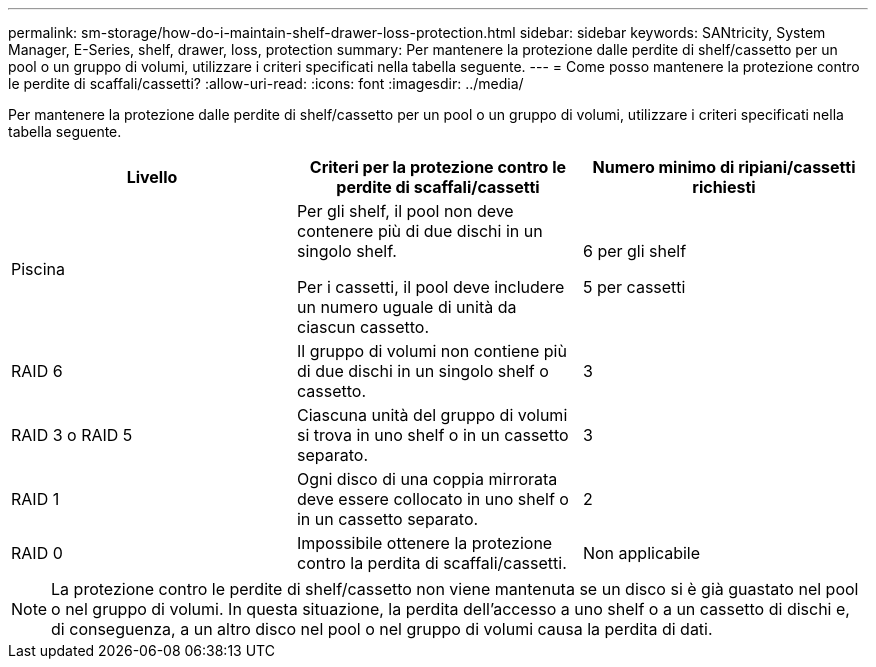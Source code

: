 ---
permalink: sm-storage/how-do-i-maintain-shelf-drawer-loss-protection.html 
sidebar: sidebar 
keywords: SANtricity, System Manager, E-Series, shelf, drawer, loss, protection 
summary: Per mantenere la protezione dalle perdite di shelf/cassetto per un pool o un gruppo di volumi, utilizzare i criteri specificati nella tabella seguente. 
---
= Come posso mantenere la protezione contro le perdite di scaffali/cassetti?
:allow-uri-read: 
:icons: font
:imagesdir: ../media/


[role="lead"]
Per mantenere la protezione dalle perdite di shelf/cassetto per un pool o un gruppo di volumi, utilizzare i criteri specificati nella tabella seguente.

[cols="1a,1a,1a"]
|===
| Livello | Criteri per la protezione contro le perdite di scaffali/cassetti | Numero minimo di ripiani/cassetti richiesti 


 a| 
Piscina
 a| 
Per gli shelf, il pool non deve contenere più di due dischi in un singolo shelf.

Per i cassetti, il pool deve includere un numero uguale di unità da ciascun cassetto.
 a| 
6 per gli shelf

5 per cassetti



 a| 
RAID 6
 a| 
Il gruppo di volumi non contiene più di due dischi in un singolo shelf o cassetto.
 a| 
3



 a| 
RAID 3 o RAID 5
 a| 
Ciascuna unità del gruppo di volumi si trova in uno shelf o in un cassetto separato.
 a| 
3



 a| 
RAID 1
 a| 
Ogni disco di una coppia mirrorata deve essere collocato in uno shelf o in un cassetto separato.
 a| 
2



 a| 
RAID 0
 a| 
Impossibile ottenere la protezione contro la perdita di scaffali/cassetti.
 a| 
Non applicabile

|===
[NOTE]
====
La protezione contro le perdite di shelf/cassetto non viene mantenuta se un disco si è già guastato nel pool o nel gruppo di volumi. In questa situazione, la perdita dell'accesso a uno shelf o a un cassetto di dischi e, di conseguenza, a un altro disco nel pool o nel gruppo di volumi causa la perdita di dati.

====